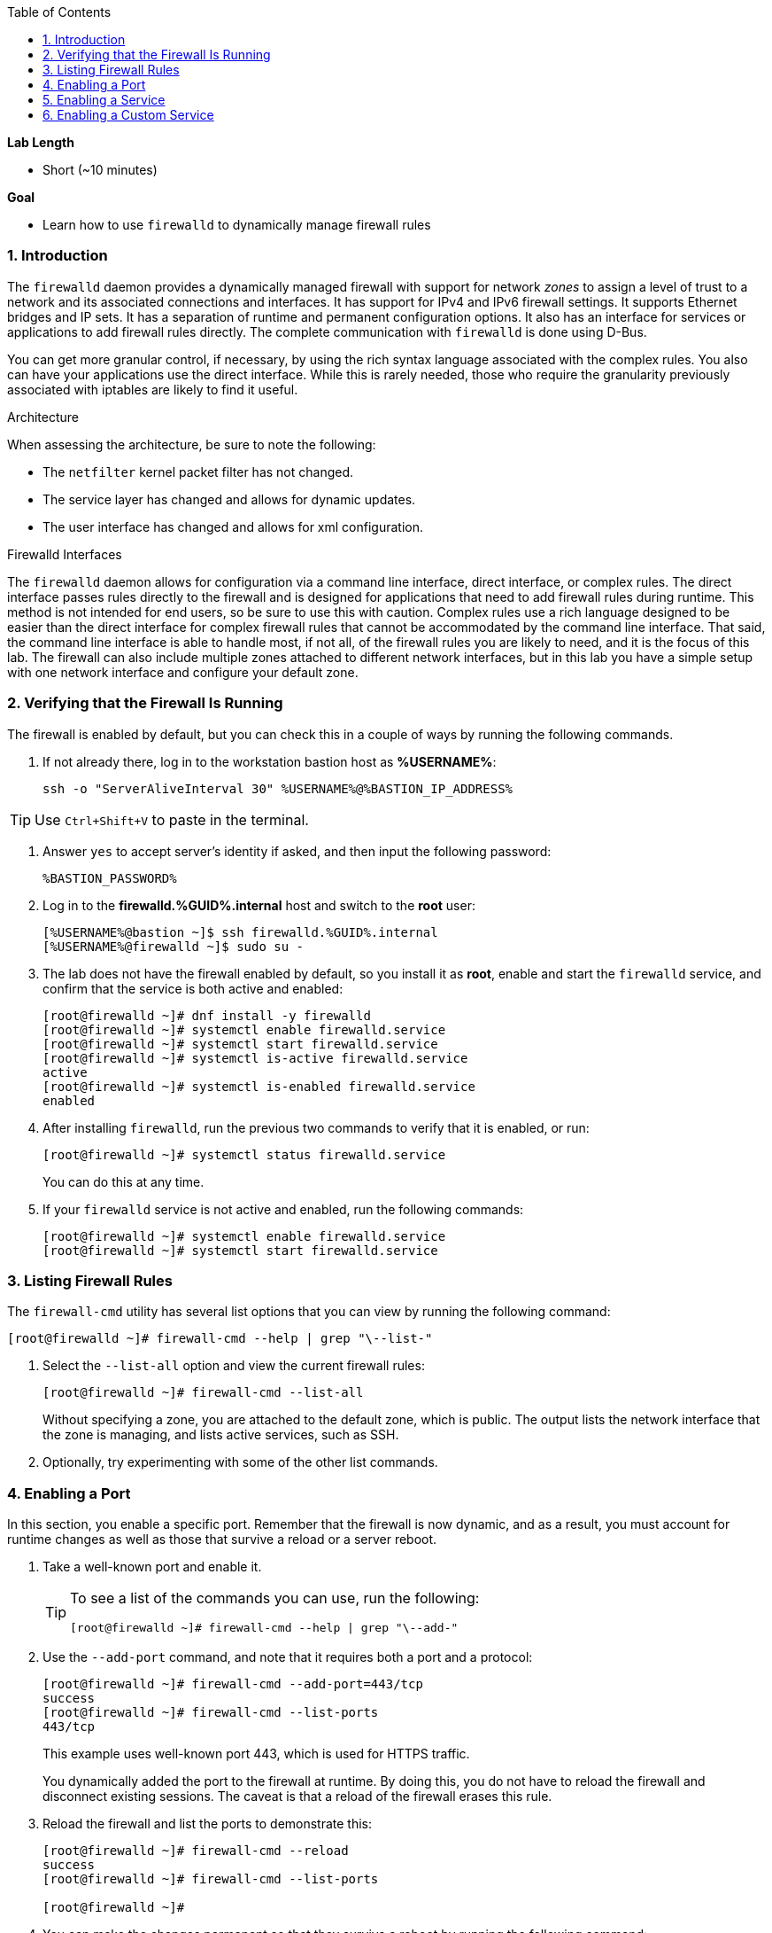 :GUID: %GUID%
:USERNAME: %USERNAME%

:BASTION_PASSWORD: %BASTION_PASSWORD%
:BASTION_IP_ADDRESS: %BASTION_IP_ADDRESS%

:sectnums: true
:toc: true

:toc2:
:linkattrs:

.*Lab Length*
* Short (~10 minutes)

.*Goal*
* Learn how to use `firewalld` to dynamically manage firewall rules

=== Introduction

The `firewalld` daemon provides a dynamically managed firewall with support for network _zones_ to assign a level of trust to a network and its associated connections and interfaces. It has support for IPv4 and IPv6 firewall settings. It supports Ethernet bridges and IP sets. It has a separation of runtime and permanent configuration options. It also has an interface for services or applications to add firewall rules directly. The complete communication with `firewalld` is done using D-Bus.

You can get more granular control, if necessary, by using the rich syntax language associated with the complex rules. You also can have your applications use the direct interface. While this is rarely needed, those who require the granularity previously associated with iptables are likely to find it useful.

.Architecture
When assessing the architecture, be sure to note the following:

* The `netfilter` kernel packet filter has not changed.
* The service layer has changed and allows for dynamic updates.
* The user interface has changed and allows for xml configuration.

.Firewalld Interfaces
The `firewalld` daemon allows for configuration via a command line interface, direct interface, or complex rules. The direct interface passes rules directly to the firewall and is designed for applications that need to add firewall rules during runtime. This method is not intended for end users, so be sure to use this with caution. Complex rules use a rich language designed to be easier than the direct interface for complex firewall rules that cannot be accommodated by the command line interface. That said, the command line interface is able to handle most, if not all, of the firewall rules you are likely to need, and it is the focus of this lab. The firewall can also include multiple zones attached to different network interfaces, but in this lab you have a simple setup with one network interface and configure your default zone.

=== Verifying that the Firewall Is Running
The firewall is enabled by default, but you can check this in a couple of ways by running the following commands.

. If not already there, log in to the workstation bastion host as *{USERNAME}*:
+
[%nowrap]
----
ssh -o "ServerAliveInterval 30" %USERNAME%@%BASTION_IP_ADDRESS%
----

TIP: Use `Ctrl+Shift+V` to paste in the terminal.

. Answer `yes` to accept server's identity if asked, and then input the following password:
+
[%nowrap]
----
%BASTION_PASSWORD%
----

. Log in to the *firewalld.{GUID}.internal* host and switch to the *root* user:
+
[%nowrap]
----
[%USERNAME%@bastion ~]$ ssh firewalld.%GUID%.internal
[%USERNAME%@firewalld ~]$ sudo su -
----

. The lab does not have the firewall enabled by default, so you install it as *root*, enable and start the `firewalld` service, and confirm that the service is both active and enabled:
+
----
[root@firewalld ~]# dnf install -y firewalld
[root@firewalld ~]# systemctl enable firewalld.service
[root@firewalld ~]# systemctl start firewalld.service
[root@firewalld ~]# systemctl is-active firewalld.service
active
[root@firewalld ~]# systemctl is-enabled firewalld.service
enabled
----

. After installing `firewalld`, run the previous two commands to verify that it is enabled, or run:
+
----
[root@firewalld ~]# systemctl status firewalld.service
----
+
You can do this at any time.

. If your `firewalld` service is not active and enabled, run the following commands:
+
----
[root@firewalld ~]# systemctl enable firewalld.service
[root@firewalld ~]# systemctl start firewalld.service
----

=== Listing Firewall Rules

The `firewall-cmd` utility has several list options that you can view by running the following command:

----
[root@firewalld ~]# firewall-cmd --help | grep "\--list-"
----

. Select the `--list-all` option and view the current firewall rules:
+
----
[root@firewalld ~]# firewall-cmd --list-all
----
+
Without specifying a zone, you are attached to the default zone, which is public. The output lists the network interface that the zone is managing, and lists active services, such as SSH.

. Optionally, try experimenting with some of the other list commands.

=== Enabling a Port
In this section, you enable a specific port. Remember that the firewall is now dynamic, and as a result, you must account for runtime changes as well as those that survive a reload or a server reboot.

. Take a well-known port and enable it.
+
[TIP]
====
To see a list of the commands you can use, run the following:

----
[root@firewalld ~]# firewall-cmd --help | grep "\--add-"
----
====

. Use the `--add-port` command, and note that it requires both a port and a protocol:
+
----
[root@firewalld ~]# firewall-cmd --add-port=443/tcp
success
[root@firewalld ~]# firewall-cmd --list-ports
443/tcp
----
+
This example uses well-known port 443, which is used for HTTPS traffic.
+
You dynamically added the port to the firewall at runtime. By doing this, you do not have to reload the firewall and disconnect existing sessions. The caveat is that a reload of the firewall erases this rule.

. Reload the firewall and list the ports to demonstrate this:
+
----
[root@firewalld ~]# firewall-cmd --reload
success
[root@firewalld ~]# firewall-cmd --list-ports

[root@firewalld ~]#
----

. You can make the changes permanent so that they survive a reboot by running the following command:
+
----
[root@firewalld ~]# firewall-cmd --add-port=443/tcp --permanent
success
----

. Verify that the changes survive a reload of the firewall:
+
----
[root@firewalld ~]# firewall-cmd --list-ports

[root@firewalld ~]# firewall-cmd --reload
success
[root@firewalld ~]# firewall-cmd --list-ports
443/tcp
----
+
Note that this time it did survive the reload.

. Alternatively, use the following command to make the current rules permanent:
+
----
[root@firewalld ~]# firewall-cmd --runtime-to-permanent
success
----

. Remove this rule and reload:
+
----
[root@firewalld ~]# firewall-cmd --remove-port=443/tcp --permanent
success
[root@firewalld ~]# firewall-cmd --reload
success
----

=== Enabling a Service

The firewall ships with services already configured for you that can be used to enable groups of ports in the form of XML files located at `/usr/lib/firewalld/services/`.

. Take a look at these services by performing a directory listing, followed by a `firewalld-cmd` command to list available services as they are presented to the firewall:
+
----
[root@firewalld ~]# ls /usr/lib/firewalld/services/
[root@firewalld ~]# firewall-cmd --get-services
----
+
Note that the services presented to the firewall match the XML files in the directory.

. Before you continue this section, examine one of the files--in this case, the `dns.xml` file:
+
----
[root@firewalld ~]# cat /usr/lib/firewalld/services/dns.xml
----
+
Note that this file enables port 53 for the TCP and UDP protocols. Remember this for the next section when you develop a custom service.

. Enable this service on your firewall:
+
----
[root@firewalld ~]# firewall-cmd --add-service=dns --permanent
success
[root@firewalld ~]# firewall-cmd --reload
success
[root@firewalld ~]# firewall-cmd --list-services
cockpit dhcpv6-client dns ssh
----
+
[TIP]
====
You can remove this rule by running the following:

----
[root@firewalld ~]# firewall-cmd --remove-service=dns --permanent
success
[root@firewalld ~]# firewall-cmd --reload
success
[root@firewalld ~]# firewall-cmd --list-services
----
====

=== Enabling a Custom Service
While Red Hat^(R)^ Enterprise Linux^(R)^ (RHEL) comes with many preconfigured service files, you may want to create your own service file tailored for the needs of a specific application. In this section, you create a file that captures all of the ports and protocols required for Identity Management in Red Hat Enterprise Linux (also known as IdM). A full deployment of IdM uses LDAP, Kerberos, and BIND, which require several ports to be accessible.

[WARNING]
====
The service files that come preconfigured are located at `/usr/lib/firewalld/service`, and you should never alter these files.
====

Custom files reside at `/etc/firewalld/services/`. The easiest way to start is to copy a file from the default location to the custom location and then alter it to suit your needs.

. For the identity management example, copy an existing file:
+
----
[root@firewalld ~]# cp /usr/lib/firewalld/services/dns.xml /etc/firewalld/services/idm.xml
----

. Open the `/etc/firewalld/services/idm.xml` file in vi:
+
----
[root@firewalld ~]# vi /etc/firewalld/services/idm.xml
----

. Change the contents to:
+
----
<?xml version="1.0" encoding="utf-8"?>
<service>
  <short>IdM</short>
  <description>Red Hat Identity Manager</description>
  <port protocol="tcp" port="80"/>
  <port protocol="tcp" port="443"/>
  <port protocol="tcp" port="88"/>
  <port protocol="tcp" port="464"/>
  <port protocol="tcp" port="389"/>
  <port protocol="tcp" port="636"/>
  <port protocol="tcp" port="53"/>
  <port protocol="udp" port="53"/>
  <port protocol="udp" port="88"/>
  <port protocol="udp" port="464"/>
  <port protocol="udp" port="123"/>
</service>
----
+
When a server boots, or when you reload the firewall, the `firewalld` daemon looks at the custom and default directories and loads the services. Services defined in the custom directory take precedence over those in the default if the names of the files match.

. Reload your firewall and look to see which services are available:
+
----
[root@firewalld services]# firewall-cmd --reload
success
[root@firewalld services]# firewall-cmd --get-services
----

. Examine the output generated by the last command to find the `idm` service so you can now use it as follows:
+
----
[root@firewalld services]# firewall-cmd --add-service=idm --permanent
success
[root@firewalld services]# firewall-cmd --reload
success
[root@firewalld services]# firewall-cmd --list-services
cockpit ssh dhcpv6-client idm
----

. Remove this rule, reload, and list the services to see that the `idm` service is removed:
+
----
[root@firewalld ~]# firewall-cmd --remove-service=idm --permanent
success
[root@firewalld ~]# firewall-cmd --reload
success
[root@firewalld ~]# firewall-cmd --list-services
----
+
Note that the `idm` service was removed successfully.

